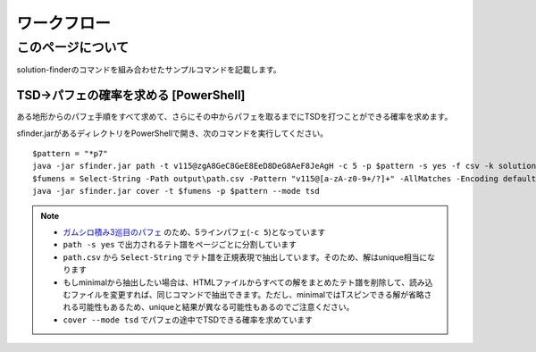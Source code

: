 ============================================================
ワークフロー
============================================================

このページについて
============================================================

solution-finderのコマンドを組み合わせたサンプルコマンドを記載します。


TSD→パフェの確率を求める [PowerShell]
^^^^^^^^^^^^^^^^^^^^^^^^^^^^^^^^^^^^^^^^^^^^^^^^^^^^^^^^^^^^

ある地形からのパフェ手順をすべて求めて、さらにその中からパフェを取るまでにTSDを打つことができる確率を求めます。

sfinder.jarがあるディレクトリをPowerShellで開き、次のコマンドを実行してください。

::

  $pattern = "*p7"
  java -jar sfinder.jar path -t v115@zgA8GeC8GeE8EeD8DeG8AeF8JeAgH -c 5 -p $pattern -s yes -f csv -k solution
  $fumens = Select-String -Path output\path.csv -Pattern "v115@[a-zA-z0-9+/?]+" -AllMatches -Encoding default | %{$_.Matches} | %{$_.Value }| % -Begin {$str=""} {$str+=$_+" "} -End{$str}
  java -jar sfinder.jar cover -t $fumens -p $pattern --mode tsd


.. note::

  - `ガムシロ積み3巡目のパフェ <https://tetris-matome.com/gamushiro/>`_ のため、5ラインパフェ(``-c 5``)となっています
  - ``path -s yes`` で出力されるテト譜をページごとに分割しています
  - ``path.csv`` から ``Select-String`` でテト譜を正規表現で抽出しています。そのため、解はunique相当になります
  - もしminimalから抽出したい場合は、HTMLファイルからすべての解をまとめたテト譜を削除して、読み込むファイルを変更すれば、同じコマンドで抽出できます。ただし、minimalではTスピンできる解が省略される可能性もあるため、uniqueと結果が異なる可能性もあるのでご注意ください。
  - ``cover --mode tsd`` でパフェの途中でTSDできる確率を求めています